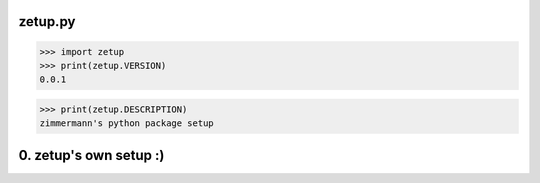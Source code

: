 
zetup.py
========

.. code:: python


    >>> import zetup
    >>> print(zetup.VERSION)
    0.0.1


.. code:: python


    >>> print(zetup.DESCRIPTION)
    zimmermann's python package setup


0. zetup's own setup :)
=======================
